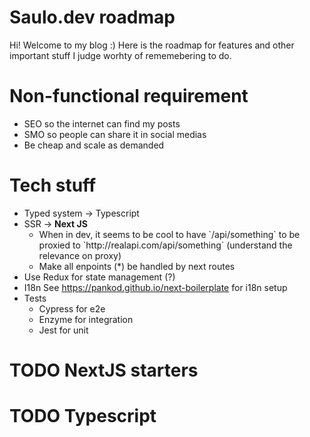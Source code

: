* Saulo.dev roadmap
Hi! Welcome to my blog :)
Here is the roadmap for features and other important stuff I judge worhty of
rememebering to do.


* Non-functional requirement
- SEO so the internet can find my posts
- SMO so people can share it in social medias
- Be cheap and scale as demanded


* Tech stuff
- Typed system -> Typescript
- SSR -> *Next JS*
  - When in dev, it seems to be cool to have `/api/something` to be proxied to
    `http://realapi.com/api/something` (understand the relevance on proxy)
  - Make all enpoints (*) be handled by next routes
- Use Redux for state management (?)
- I18n
  See https://pankod.github.io/next-boilerplate for i18n setup
- Tests
  - Cypress for e2e
  - Enzyme for integration
  - Jest for unit


* TODO NextJS starters
* TODO Typescript
